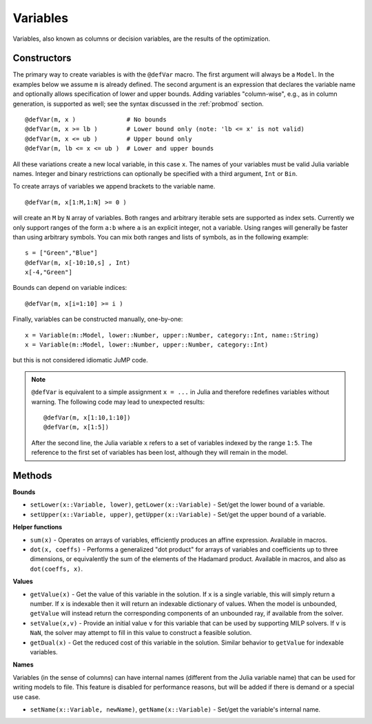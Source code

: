 .. _ref-variable:

---------
Variables
---------

Variables, also known as columns or decision variables, are the results of the optimization.

Constructors
^^^^^^^^^^^^

The primary way to create variables is with the ``@defVar`` macro.
The first argument will always be a ``Model``. In the examples below we assume
``m`` is already defined. The second argument is an expression that declares
the variable name and optionally allows specification of lower and upper bounds.
Adding variables "column-wise", e.g., as in column generation, is supported as well;
see the syntax discussed in the :ref:`probmod` section.

::

    @defVar(m, x )              # No bounds
    @defVar(m, x >= lb )        # Lower bound only (note: 'lb <= x' is not valid)
    @defVar(m, x <= ub )        # Upper bound only
    @defVar(m, lb <= x <= ub )  # Lower and upper bounds

All these variations create a new local variable, in this case ``x``. 
The names of your variables must be valid Julia variable names.
Integer and binary restrictions can optionally be specified with a third argument, ``Int`` or ``Bin``.

To create arrays of variables we append brackets to the variable name.

::

    @defVar(m, x[1:M,1:N] >= 0 )

will create an ``M`` by ``N`` array of variables. Both ranges and arbitrary
iterable sets are supported as index sets. Currently we only support ranges
of the form ``a:b`` where ``a`` is an explicit integer, not a variable. Using
ranges will generally be faster than using arbitrary symbols. You can mix both
ranges and lists of symbols, as in the following example::

    s = ["Green","Blue"]
    @defVar(m, x[-10:10,s] , Int)
    x[-4,"Green"]

Bounds can depend on variable indices::

    @defVar(m, x[i=1:10] >= i )

Finally, variables can be constructed manually, one-by-one::

    x = Variable(m::Model, lower::Number, upper::Number, category::Int, name::String)
    x = Variable(m::Model, lower::Number, upper::Number, category::Int)

but this is not considered idiomatic JuMP code.

.. note::
    ``@defVar`` is equivalent to a simple assignment ``x = ...`` in Julia and therefore redefines variables without warning. The following code may lead to unexpected results::
    
    @defVar(m, x[1:10,1:10])
    @defVar(m, x[1:5])

    After the second line, the Julia variable ``x`` refers to a set of variables indexed
    by the range ``1:5``.
    The reference to the first set of variables has been lost, although they will remain
    in the model.

Methods
^^^^^^^

**Bounds**

* ``setLower(x::Variable, lower)``, ``getLower(x::Variable)`` - Set/get the lower bound of a variable.
* ``setUpper(x::Variable, upper)``, ``getUpper(x::Variable)`` - Set/get the upper bound of a variable.


**Helper functions**

* ``sum(x)`` - Operates on arrays of variables, efficiently produces an affine expression. Available in macros.
* ``dot(x, coeffs)`` - Performs a generalized "dot product" for arrays of variables and coefficients up to three dimensions, or equivalently the sum of the elements of the Hadamard product. Available in macros, and also as ``dot(coeffs, x)``.


**Values**

* ``getValue(x)`` - Get the value of this variable in the solution. If ``x`` is a single variable, this will simply return a number. 
  If ``x`` is indexable then it will return an indexable dictionary of values. When the model is unbounded, ``getValue`` will 
  instead return the corresponding components of an unbounded ray, if available from the solver.
* ``setValue(x,v)`` - Provide an initial value ``v`` for this variable that can be used by supporting MILP solvers. If ``v`` is ``NaN``, the solver may attempt to fill in this value to construct a feasible solution.
* ``getDual(x)`` - Get the reduced cost of this variable in the solution. Similar behavior to ``getValue`` for indexable variables.


**Names**

Variables (in the sense of columns) can have internal names (different from the Julia variable name) that can be used for writing models to file. This feature is disabled for performance reasons, but will be added if there is demand or a special use case.

* ``setName(x::Variable, newName)``, ``getName(x::Variable)`` - Set/get the variable's internal name.
